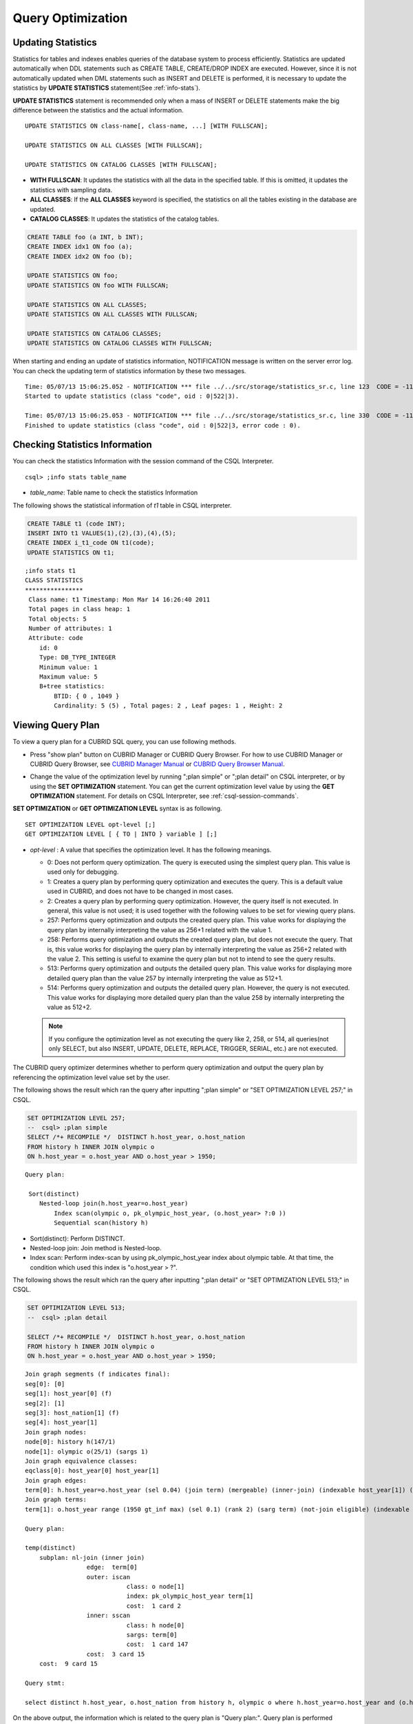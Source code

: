 ******************
Query Optimization
******************

Updating Statistics
===================

Statistics for tables and indexes enables queries of the database system to process efficiently. Statistics are updated automatically when DDL statements such as CREATE TABLE, CREATE/DROP INDEX are executed. However, since it is not automatically updated when DML statements such as INSERT and DELETE is performed, it is necessary to update the statistics by **UPDATE STATISTICS** statement(See :ref:`info-stats`).

**UPDATE STATISTICS** statement is recommended only when a mass of INSERT or DELETE statements make the big difference between the statistics and the actual information.

::

    UPDATE STATISTICS ON class-name[, class-name, ...] [WITH FULLSCAN]; 
     
    UPDATE STATISTICS ON ALL CLASSES [WITH FULLSCAN]; 
  
    UPDATE STATISTICS ON CATALOG CLASSES [WITH FULLSCAN]; 

*   **WITH FULLSCAN**: It updates the statistics with all the data in the specified table. If this is omitted, it updates the statistics with sampling data.
*   **ALL CLASSES**: If the **ALL CLASSES** keyword is specified, the statistics on all the tables existing in the database are updated.
*   **CATALOG CLASSES**: It updates the statistics of the catalog tables.

.. code-block:: sql 
  
    CREATE TABLE foo (a INT, b INT); 
    CREATE INDEX idx1 ON foo (a); 
    CREATE INDEX idx2 ON foo (b); 
  
    UPDATE STATISTICS ON foo; 
    UPDATE STATISTICS ON foo WITH FULLSCAN; 
  
    UPDATE STATISTICS ON ALL CLASSES; 
    UPDATE STATISTICS ON ALL CLASSES WITH FULLSCAN; 
  
    UPDATE STATISTICS ON CATALOG CLASSES; 
    UPDATE STATISTICS ON CATALOG CLASSES WITH FULLSCAN; 

When starting and ending an update of statistics information, NOTIFICATION message is written on the server error log. You can check the updating term of statistics information by these two messages.

::
    
    Time: 05/07/13 15:06:25.052 - NOTIFICATION *** file ../../src/storage/statistics_sr.c, line 123  CODE = -1114 Tran = 1, CLIENT = testhost:csql(21060), EID = 4
    Started to update statistics (class "code", oid : 0|522|3).

    Time: 05/07/13 15:06:25.053 - NOTIFICATION *** file ../../src/storage/statistics_sr.c, line 330  CODE = -1115 Tran = 1, CLIENT = testhost:csql(21060), EID = 5
    Finished to update statistics (class "code", oid : 0|522|3, error code : 0).

.. _info-stats:

Checking Statistics Information
===============================

You can check the statistics Information with the session command of the CSQL Interpreter.

::

    csql> ;info stats table_name

*   *table_name*: Table name to check the statistics Information

The following shows the statistical information of *t1* table in CSQL interpreter.

.. code-block:: sql

    CREATE TABLE t1 (code INT);
    INSERT INTO t1 VALUES(1),(2),(3),(4),(5);
    CREATE INDEX i_t1_code ON t1(code);
    UPDATE STATISTICS ON t1;

::

    ;info stats t1
    CLASS STATISTICS
    ****************
     Class name: t1 Timestamp: Mon Mar 14 16:26:40 2011
     Total pages in class heap: 1
     Total objects: 5
     Number of attributes: 1
     Attribute: code
        id: 0
        Type: DB_TYPE_INTEGER
        Minimum value: 1
        Maximum value: 5
        B+tree statistics:
            BTID: { 0 , 1049 }
            Cardinality: 5 (5) , Total pages: 2 , Leaf pages: 1 , Height: 2

Viewing Query Plan
==================

To view a query plan for a CUBRID SQL query, you can use following methods.

*   Press "show plan" button on CUBRID Manager or CUBRID Query Browser. For how to use CUBRID Manager or CUBRID Query Browser, see `CUBRID Manager Manual <http://www.cubrid.org/wiki_tools/entry/cubrid-manager-manual>`_ or `CUBRID Query Browser Manual <http://www.cubrid.org/wiki_tools/entry/cubrid-query-browser-manual>`_.

    .. image:: /images/query_plan_on_CM.png

*   Change the value of the optimization level by running ";plan simple" or ";plan detail" on CSQL interpreter, or by using the **SET OPTIMIZATION** statement. You can get the current optimization level value by using the **GET OPTIMIZATION** statement. For details on CSQL Interpreter, see :ref:`csql-session-commands`.

**SET OPTIMIZATION** or **GET OPTIMIZATION LEVEL** syntax is as following.

::

    SET OPTIMIZATION LEVEL opt-level [;]
    GET OPTIMIZATION LEVEL [ { TO | INTO } variable ] [;]

*   *opt-level* : A value that specifies the optimization level. It has the following meanings.

    *   0: Does not perform query optimization. The query is executed using the simplest query plan. This value is used only for debugging.
    
    *   1: Creates a query plan by performing query optimization and executes the query. This is a default value used in CUBRID, and does not have to be changed in most cases.
    
    *   2: Creates a query plan by performing query optimization. However, the query itself is not executed. In general, this value is not used; it is used together with the following values to be set for viewing query plans.
    
    *   257: Performs query optimization and outputs the created query plan. This value works for displaying the query plan by internally interpreting the value as 256+1 related with the value 1.
    
    *   258: Performs query optimization and outputs the created query plan, but does not execute the query.  That is, this value works for displaying the query plan by internally interpreting the value as 256+2 related with the value 2. This setting is useful to examine the query plan but not to intend to see the query results.
    
    *   513: Performs query optimization and outputs the detailed query plan. This value works for displaying more detailed query plan than the value 257 by internally interpreting the value as 512+1.
    
    *   514: Performs query optimization and outputs the detailed query plan. However, the query is not executed. This value works for displaying more detailed query plan than the value 258 by internally interpreting the value as 512+2.

    .. note:: If you configure the optimization level as not executing the query like 2, 258, or 514, all queries(not only SELECT, but also INSERT, UPDATE, DELETE, REPLACE, TRIGGER, SERIAL, etc.) are not executed.

The CUBRID query optimizer determines whether to perform query optimization and output the query plan by referencing the optimization level value set by the user. 

The following shows the result which ran the query after inputting ";plan simple" or "SET OPTIMIZATION LEVEL 257;" in CSQL.

.. code-block:: sql

    SET OPTIMIZATION LEVEL 257;
    --  csql> ;plan simple
    SELECT /*+ RECOMPILE */  DISTINCT h.host_year, o.host_nation
    FROM history h INNER JOIN olympic o 
    ON h.host_year = o.host_year AND o.host_year > 1950;

::    
     
    Query plan:

     Sort(distinct)
        Nested-loop join(h.host_year=o.host_year)
            Index scan(olympic o, pk_olympic_host_year, (o.host_year> ?:0 ))
            Sequential scan(history h)

*   Sort(distinct): Perform DISTINCT.
*   Nested-loop join: Join method is Nested-loop.
*   Index scan: Perform index-scan by using pk_olympic_host_year index about olympic table. At that time, the condition which used this index is "o.host_year > ?".

The following shows the result which ran the query after inputting ";plan detail" or "SET OPTIMIZATION LEVEL 513;" in CSQL.

.. code-block:: sql

    SET OPTIMIZATION LEVEL 513;
    --  csql> ;plan detail
    
    SELECT /*+ RECOMPILE */  DISTINCT h.host_year, o.host_nation
    FROM history h INNER JOIN olympic o 
    ON h.host_year = o.host_year AND o.host_year > 1950;

::

    Join graph segments (f indicates final):
    seg[0]: [0]
    seg[1]: host_year[0] (f)
    seg[2]: [1]
    seg[3]: host_nation[1] (f)
    seg[4]: host_year[1]
    Join graph nodes:
    node[0]: history h(147/1)
    node[1]: olympic o(25/1) (sargs 1)
    Join graph equivalence classes:
    eqclass[0]: host_year[0] host_year[1]
    Join graph edges:
    term[0]: h.host_year=o.host_year (sel 0.04) (join term) (mergeable) (inner-join) (indexable host_year[1]) (loc 0)
    Join graph terms:
    term[1]: o.host_year range (1950 gt_inf max) (sel 0.1) (rank 2) (sarg term) (not-join eligible) (indexable host_year[1]) (loc 0)

    Query plan:

    temp(distinct)
        subplan: nl-join (inner join)
                     edge:  term[0]
                     outer: iscan
                                class: o node[1]
                                index: pk_olympic_host_year term[1]
                                cost:  1 card 2
                     inner: sscan
                                class: h node[0]
                                sargs: term[0]
                                cost:  1 card 147
                     cost:  3 card 15
        cost:  9 card 15

    Query stmt:

    select distinct h.host_year, o.host_nation from history h, olympic o where h.host_year=o.host_year and (o.host_year> ?:0 )

On the above output, the information which is related to the query plan is "Query plan:". Query plan is performed sequentially from the inside above line. In other words, "outer: iscan -> inner:scan" is repeatedly performed and at last, "temp(distinct)" is performed. "Join graph segments" is used for checking more information on "Query plan:". For example, "term[0]" in "Query plan:" is represented as "term[0]: h.host_year=o.host_year (sel 0.04) (join term) (mergeable) (inner-join) (indexable host_year[1]) (loc 0)" in "Join graph segments".

The following shows the explanation of the above items of "Query plan:".

    *   temp(distinct): (distinct) means that CUBRID performs DISTINCT query. temp means that it saves the result to the temporary space.
    
        *   nl-join: "nl-join" means nested loop join.
        *   (inner join): join type is "inner join".
        
            *   outer: iscan: performs iscan(index scan) in the outer table.
            
                *   class: o node[1]: It uses o table. For details, see node[1] of "Join graph segments".
                *   index: pk_olympic_host_year term[1]: use pk_olympic_host_year index and for details, see term[1] of "Join graph segments".
                *   cost: a cost to perform this syntax.
                
                    *   card: It means cardinality. Note that this is an approximate value.
                    
            *   inner: sscan: It performs sscan(sequential scan) in the inner table.
            
                *   class: h node[0]: It uses h table. For details, see node[0] of "Join graph segments".
                *   sargs: term[0]: sargs represent data filter(WHERE condition which does not use an index); it means that term[0] is the condition used as data filter.
                *   cost: A cost to perform this syntax.
                
                    *   card: It means cardinality. Note that this is an approximate value.
                    
        *   cost: A cost to perform all syntaxes. It includes the previously performed cost.
        
            *   card: It means cardinality. Note that this is an approximate value.

**Query Plan Related Terms**

The following show the meaning for each term which is printed as a query plan.

*   Join method: It is printed as "nl-join" on the above. The following are the join methods which are printed on the query plan. 

    *   nl-join: Nested loop join
    *   m-join: Sort merge join
    *   idx_join: Nested loop join, and it is a join which uses an index in the inner table as reading rows of the outer table.
    
*   Join type: It is printed as "(inner join)" on the above. The following are the join types which are printed on the query plan.
    
    *   inner join
    *   left outer join
    *   right outer join: On the query plan, the different "outer" direction with the query's direction can be printed. For example, even if you specified "right outer" on the query, but "left outer" can be printed on the query plan.
    *   cross join

*   Types of join tables: It is printed as outer or inner on the above. They are separated as outer table and inner table which are based on the position on either side of the loop, on the nested loop join.

    *   outer table: The first base table to read when joining.
    *   inner table: The target table to read later when joining.

*   Scan method: It is printed as iscan or sscan. You can judge that if the query uses index or not.
    
    *   sscan: sequential scan. Also it can be called as full table scan; it scans all of the table without using an index.
    *   iscan: index scan. It limits the range to scan by using an index.
    
*   cost: It internally calculate the cost related to CPU, IO etc., mainly the use of resources.

*   card: It means cardinality. It is a number of rows which are predicted as selected.
    
The following is an example of performing m-join(sort merge join) as specifying USE_MERGE hint. In general, sort merge join is used when sorting and merging an outer table and an inner table is judged as having an advantage than performing nested loop join. In most cases, it is desired that you do not perform sort merge join.

.. CUBRIDSUS-13186: merge join will be deprecated

.. code-block:: sql

    SET OPTIMIZATION LEVEL 513;
    -- csql> ;plan detail

    SELECT /*+ RECOMPILE USE_MERGE*/  DISTINCT h.host_year, o.host_nation
    FROM history h LEFT OUTER JOIN olympic o ON h.host_year = o.host_year AND o.host_year > 1950;
    
:: 

    Query plan:
    
    temp(distinct)
        subplan: temp
                     order: host_year[0]
                     subplan: m-join (left outer join)
                                  edge:  term[0]
                                  outer: temp
                                             order: host_year[0]
                                             subplan: sscan
                                                          class: h node[0]
                                                          cost:  1 card 147
                                             cost:  10 card 147
                                  inner: temp
                                             order: host_year[1]
                                             subplan: iscan
                                                          class: o node[1]
                                                          index: pk_olympic_host_year term[1]
                                                          cost:  1 card 2
                                             cost:  7 card 2
                                  cost:  18 card 147
                     cost:  24 card 147
        cost:  30 card 147

The following performs the idx-join(index join). If performing join by using an index of inner table is judged as having an advantage, you can ensure performing idx-join by specifying **USE_IDX** hint.

.. code-block:: sql

    SET OPTIMIZATION LEVEL 513;
    -- csql> ;plan detail

    CREATE INDEX i_history_host_year ON history(host_year);
    
    SELECT /*+ RECOMPILE */  DISTINCT h.host_year, o.host_nation
    FROM history h INNER JOIN olympic o ON h.host_year = o.host_year;

::

    Query plan:

    temp(distinct)
        subplan: idx-join (inner join)
                     outer: sscan
                                class: o node[1]
                                cost:  1 card 25
                     inner: iscan
                                class: h node[0]
                                index: i_history_host_year term[0] (covers)
                                cost:  1 card 147
                     cost:  2 card 147
        cost:  9 card 147

On the above query plan, "(covers)" is printed on the "index: i_history_host_year term[0]" of "inner: iscan", it means that :ref:`covering-index` functionality is applied. In other words, it does not retrieve data storage additionally because there are required data inside the index in inner table.

If you ensure that left table's row number is a lot smaller than the right table's row number on the join tables, you can specify **ORDERED** hint. Then always the left table will be outer table, and the right table will be inner table.

.. code-block:: sql

    SELECT /*+ RECOMPILE ORDERED */  DISTINCT h.host_year, o.host_nation
    FROM history h INNER JOIN olympic o ON h.host_year = o.host_year;

.. _query-profiling:
 
Query Profiling
===============
 
If the performance analysis of SQL is required, you can use query profiling feature.
To use query profiling, specify SQL trace with **SET TRACE ON** syntax; to print out the profiling result, run **SHOW TRACE** syntax.
 
And if you want to always include the query plan when you run **SHOW TRACE**, you need to add /\*+ RECOMPLIE \*/ hint on the query.

The format of **SET TRACE ON** syntax is as follows.
 
::
 
    SET TRACE {ON | OFF} [OUTPUT {TEXT | JSON}]
 
*   ON: set on SQL trace.
*   OFF: set off SQL trace.
*   OUTPUT TEXT: print out as a general TEXT format. If you omit OUTPUT clause, TEXT format is specified.
*   OUTPUT JSON: print out as a JSON format.
    
As below, if you run **SHOW TRACE** syntax, the trace result is shown.
 
::

    SHOW TRACE;
    
Below is an example that prints out the query tracing result after setting SQL trace ON.

::

    csql> SET TRACE ON;
    csql> SELECT /*+ RECOMPILE */ o.host_year, o.host_nation, o.host_city, SUM(p.gold) 
            FROM OLYMPIC o, PARTICIPANT p  
            WHERE o.host_year = p.host_year AND p.gold > 20
            GROUP BY o.host_nation;
    csql> SHOW TRACE;

::

    === <Result of SELECT Command in Line 2> ===

      trace
    ======================
      '
    Query Plan:
      SORT (group by)
        NESTED LOOPS (inner join)
          TABLE SCAN (o)
          INDEX SCAN (p.fk_participant_host_year) (key range: o.host_year=p.host_year)

      rewritten query: select o.host_year, o.host_nation, o.host_city, sum(p.gold) from OLYMPIC o, PARTICIPANT p where o.host_year=p.host_year and (p.gold> ?:0 ) group by o.host_nation

    Trace Statistics:
      SELECT (time: 1, fetch: 975, ioread: 2)
        SCAN (table: olympic), (heap time: 0, fetch: 26, ioread: 0, readrows: 25, rows: 25)
          SCAN (index: participant.fk_participant_host_year), (btree time: 1, fetch: 941, ioread: 2, readkeys: 5, filteredkeys: 5, rows: 916) (lookup time: 0, rows: 14)
        GROUPBY (time: 0, sort: true, page: 0, ioread: 0, rows: 5)
    ' 

In the above example, under lines of "Trace Statistics:" are the result of tracing. Each items of tracing result are as below.

*   **SELECT** (time: 1, fetch: 975, ioread: 2): Total statistics regarding SELECT query.
    
    time: 4 => Total query time took 4ms. 
    
    fetch: 975 => 975 times were fetched regarding pages. (not the number of pages, but the count of accessing pages. even if the same pages are fetched, the count is increased.).
    
    ioread: disk accessed 2 times.

    If the query is rerun, fetching count and ioread count can be shrinken because some of query result are read from buffer.
       
    *   **SCAN** (table: olympic), (heap time: 0, fetch: 26, ioread: 0, readrows: 25, rows: 25): heap scan statistics for the olympic table.
        
        heap time: 0 => It took less than 1ms. CUBRID rounds off a value less than millisecond, so a time value less than 1ms is displayed as 0.
        
        fetch: 26 => page fetching count is 26.
        
        ioread: 0 => disk accessing count is 0.
        
        readrows: 25 => the number of rows read when scanning is 25.
        
        rows: 25 => the number of rows in result is 25.
    
        *   **SCAN** (index: participant.fk_participant_host_year), (btree time: 1, fetch: 941, ioread: 2, readkeys: 5, filteredkeys: 5, rows: 916) (lookup time: 0, rows: 14): index scanning statistics regarding participant.fk_participant_host_year index
            
            btree time: 1 => It took 1ms.
            
            fetch: 941 => page fetching count is 941. 
            
            ioread: 2 => disk accessing count is 2.
            
            readkeys: 5 => the number of keys read is 5.
            
            filteredkeys: 5 => the number of keys which the key filter is applied is 5.
            
            rows: 916 => the number of rows scanning is 916.
          
            lookup time: 0 => It took less than 1ms when accessing data after index scan.
            
            rows: 14 => the number of rows after applying data filter; in the query, the number of rows is 14 when data filter "p.gold > 20" is applied.

    *   **GROUPBY** (time: 0, sort: true, page: 0, ioread: 0, rows: 5): group by statistics.
        
            time: 0 => It took less than 1ms when "group by" is applied.
            
            sort: true => It's true because sorting is applied.
            
            page: 0 => the number or temporary pages used in sorting is 0.
            
            ioread: 0 => It took less than 1ms to access disk.
            
            rows: 5 => the number of result rows regarding "group by" is 5.

The following is an example to join 3 tables.

::
 
    csql> SET TRACE ON;
    csql> SELECT /*+ RECOMPILE */ o.host_year, o.host_nation, o.host_city, n.name, SUM(p.gold), SUM(p.silver), SUM(p.bronze)  
            FROM OLYMPIC o, PARTICIPANT p, NATION n
            WHERE o.host_year = p.host_year AND p.nation_code = n.code AND p.gold > 10 
            GROUP BY o.host_nation;
    csql> SHOW TRACE;
 
      trace
    ======================
      '
    Query Plan:
      SORT (group by)
        NESTED LOOPS (inner join)
          NESTED LOOPS (inner join)
            TABLE SCAN (o)
            INDEX SCAN (p.fk_participant_host_year) (key range: (o.host_year=p.host_year))
          INDEX SCAN (n.pk_nation_code) (key range: p.nation_code=n.code)

      rewritten query: select o.host_year, o.host_nation, o.host_city, n.[name], sum(p.gold), sum(p.silver), sum(p.bronze) from OLYMPIC o, PARTICIPANT p, NATION n where (o.host_year=p.host_year and p.nation_code=n.code and (p.gold> ?:0 )) group by o.host_nation

    Trace Statistics:
      SELECT (time: 1, fetch: 1059, ioread: 2)
        SCAN (table: olympic), (heap time: 0, fetch: 26, ioread: 0, readrows: 25, rows: 25)
          SCAN (index: participant.fk_participant_host_year), (btree time: 1, fetch: 945, ioread: 2, readkeys: 5, filteredkeys: 5, rows: 916) (lookup time: 0, rows: 38)
            SCAN (index: nation.pk_nation_code), (btree time: 0, fetch: 76, ioread: 0, readkeys: 38, filteredkeys: 38, rows: 38) (lookup time: 0, rows: 38)
        GROUPBY (time: 0, sort: true, page: 0, ioread: 0, rows: 5)
    '

The following are the explanation regarding items of trace statistics.

**SELECT**
 
*   time: total estimated time when this query is performed(ms)
*   fetch: total page fetching count about this query
*   ioread: total I/O read count about this query. disk access count when the data is read

**SCAN**

*   heap: data scanning job without index

    *   time, fetch, ioread: the estimated time(ms), page fetching count and I/O read count in the heap of this operation 
    *   readrows: the number of read rows when this operation is performed
    *   rows: the number of result rows when this operation is performed
    
*   btree: index scanning job

    *   time, fetch, ioread: the estimated time(ms), page fetching count and I/O read count in the btree of this operation
    *   readkeys: the number of the keys which are read in btree when this operation is performed
    *   filteredkeys: the number of the keys to which the key filter is applied from the read keys
    *   rows: the number of result rows when this operation is performed; the number of result rows to which key filter is applied
    
*   lookup: data accessing job after index scanning

    *   time: the estimated time(ms) in this operation
    *   rows: the number of the result rows in this operation; the number of result rows to which the data filter is applied

**GROUPBY**    

*   time: the estimated time(ms) in this operation
*   sort: sorting or not
*   page: the number of pages which is read in this operation; the number of used pages except the internal sorting buffer
*   rows: the number of the result rows in this operation

**INDEX SCAN**

*   key range: the range of a key
*   covered: covered index or not(true/false)
*   loose: loose index scan or not(true/false)
*   hash: hash aggregate evaluation or not, when sorting tuples in the aggregate function(true/false). See :ref:`NO_HASH_AGGREGATE <no-hash-aggregate>` hint.

The above example can be output as JSON format.
 
::
 
    csql> SET TRACE ON OUTPUT JSON;
    csql> SELECT n.name, a.name FROM athlete a, nation n WHERE n.code=a.nation_code;
    csql> SHOW TRACE;
    
      trace
    ======================
      '{
      "Trace Statistics": {
        "SELECT": {
          "time": 29,
          "fetch": 5836,
          "ioread": 3,
          "SCAN": {
            "access": "temp",
            "temp": {
              "time": 5,
              "fetch": 34,
              "ioread": 0,
              "readrows": 6677,
              "rows": 6677
            }
          },
          "MERGELIST": {
            "outer": {
              "SELECT": {
                "time": 0,
                "fetch": 2,
                "ioread": 0,
                "SCAN": {
                  "access": "table (nation)",
                  "heap": {
                    "time": 0,
                    "fetch": 1,
                    "ioread": 0,
                    "readrows": 215,
                    "rows": 215
                  }
                },
                "ORDERBY": {
                  "time": 0,
                  "sort": true,
                  "page": 21,
                  "ioread": 3
                }
              }
            }
          }
        }
      }
    }'

On CSQL interpreter, if you use the command to set the SQL trace on automatically, the trace result is printed out automatically after printing the query result even if you do not run **SHOW TRACE;** syntax.

For how to set the trace on automatically, see :ref:`Set SQL trace <set-autotrace>`.

.. note::

    *   CSQL interpreter which is run in the standalone mode(use -S option) does not support SQL trace feature.

    *   When multiple queries are performed at once(batch query, array query), they are not profiled.

.. _sql-hint:

Using SQL Hint
==============

Using hints can affect the performance of query execution. You can allow the query optimizer to create more efficient execution plan by referring the SQL HINT. The SQL HINTs related tale join and index are provided by CUBRID. 

::

    { SELECT | UPDATE | DELETE } /*+ <hint> [ { <hint> } ... ] */ ...;

    MERGE /*+ <merge_statement_hint> [ { <merge_statement_hint> } ... ] */ INTO ...;
    
    <hint> ::=
    USE_NL [ (<spec_name_comma_list>) ] |
    USE_IDX [ (<spec_name_comma_list>) ] |
    USE_MERGE [ (<spec_name_comma_list>) ] |
    ORDERED |
    USE_DESC_IDX |
    INDEX_SS [ (<spec_name_comma_list>) ] |
    INDEX_LS |
    NO_DESC_IDX |
    NO_COVERING_IDX |
    NO_MULTI_RANGE_OPT |
    NO_SORT_LIMIT |
    NO_HASH_AGGREGATE |
    RECOMPILE

    <spec_name_comma_list> ::= <spec_name> [, <spec_name>, ... ]
        <spec_name> ::= table_name | view_name
    
    <merge_statement_hint> ::=
    USE_UPDATE_INDEX (<update_index_list>) |
    USE_DELETE_INDEX (<insert_index_list>) |
    RECOMPILE

SQL hints are specified by using a plus sign(+) to comments. To use a hint, there are three styles as being introduced on :doc:`comment`. Therefore, also SQL hint can be used as three styles.

*  /\*+ hint \*/
*   --+ hint
*   //+ hint

The hint comment must appear after the keyword such as **SELECT**, **UPDATE** or **DELETE**, and the comment must begin with a plus sign (+), following the comment delimiter.  When you specify several hints, they are  separated by blanks.

The following hints can be specified in UPDATE, DELETE and SELECT statements.

*   **USE_NL**: Related to a table join, the query optimizer creates a nested loop join execution plan with this hint.
*   **USE_MERGE**: Related to a table join, the query optimizer creates a sort merge join execution plan with this hint.
*   **ORDERED**: Related to a table join, the query optimizer create a join execution plan with this hint, based on the order of tables specified in the FROM clause. The left table in the FROM clause becomes the outer table; the right one becomes the inner table.
*   **USE_IDX**: Related to an index, the query optimizer creates an index join execution plan corresponding to a specified table with this hint.
*   **USE_DESC_IDX**: This is a hint for the scan in descending index. For more information, see :ref:`index-descending-scan`.
*   **INDEX_SS**: Consider the query plan of index skip scan. For more information, see :ref:`index-skip-scan`.
*   **INDEX_LS**: Consider the query plan of loose index scan. For more information, see :ref:`loose-index-scan`.
*   **NO_DESC_IDX**: This is a hint not to use the descending index.
*   **NO_COVERING_IDX**: This is a hint not to use the covering index. For details, see :ref:`covering-index`.
*   **NO_MULTI_RANGE_OPT**: This is a hint not to use the multi-key range optimization. For details, see :ref:`multi-key-range-opt`.
*   **NO_SORT_LIMIT**: This is a hint not to use the SORT-LIMIT optimization. For more details, see :ref:`sort-limit-optimization`.

.. _no-hash-aggregate:

*   **NO_HASH_AGGREGATE**: This is a hint not to use hashing for the sorting tuples in aggregate functions. Instead, external sorting is used in aggregate functions. By using an in-memory hash table, we can reduce or even eliminate the amount of data that needs to be sorted. However, in some scenarios the user may know beforehand that hash aggregation will fail and can use the hint to skip hash aggregation entirely. For setting the memory size of hashing aggregate, see :ref:`max_agg_hash_size <max_agg_hash_size>`.

    .. note::
    
        Hash aggregate evaluation will not work for functions evaluated on distinct values (e.g. AVG(DISTINCT x)) and for the GROUP_CONCAT and MEDIAN functions, since they require an extra sorting step for the tuples of each group.

.. _recompile:

*   **RECOMPILE** : Recompiles the query execution plan. This hint is used to delete the query execution plan stored in the cache and establish a new query execution plan.

.. note::

    If <*spec_name*> is specified together with **USE_NL**, **USE_IDX** or **USE_MERGE**, the specified join method applies only to the <*spec_name*>. 

    .. code-block:: sql
    
        SELECT /*+ ORDERED USE_NL(B) USE_NL(C) USE_MERGE(D) */ * 
        FROM A INNER JOIN B ON A.col=B.col 
        INNER JOIN C ON B.col=C.col INNER JOIN D  ON C.col=D.col;
        
    If you run the above query, **USE_NL** is applied when A and B are joined; **USE_NL** is applied when C is joined, too; **USE_MERGE** is applied when D is joined.

    If **USE_NL** and **USE_MERGE** are specified together without <*spec_name*>, the given hint is ignored. In some cases, the query optimizer cannot create a query execution plan based on the given hint. For example, if **USE_NL** is specified for a right outer join, the query is converted to a left outer join internally, and the join order may not be guaranteed.

MERGE statement can have below hints.

*   **USE_INSERT_INDEX** (<*insert_index_list*>): An index hint which is used in INSERT clause of MERGE statement. Lists index names to *insert_index_list* to use when executing INSERT clause. This hint is applied to  <*join_condition*> of MERGE statement.
*   **USE_UPDATE_INDEX** (<*update_index_list*>): An index hint which is used in UPDATE clause of MERGE statement. Lists index names to *update_index_list* to use when executing UPDATE clause. This hint is applied to <*join_condition*> and <*update_condition*> of MERGE statement.
*   **RECOMPILE**: See the above :ref:`RECOMPILE <recompile>`.

The following example shows how to retrieve the years when Sim Kwon Ho won medals and the types of medals. Here, a nested loop join execution plan needs to be created which has the *athlete* table as an outer table and the *game* table as an inner table. It can be expressed by the following query. The query optimizer creates a nested loop join execution plan that has the *game* table as an outer table and the *athlete* table as an inner table.

.. code-block:: sql

    SELECT /*+ USE_NL ORDERED  */ a.name, b.host_year, b.medal
    FROM athlete a, game b 
    WHERE a.name = 'Sim Kwon Ho' AND a.code = b.athlete_code;

::

      name                    host_year  medal
    =========================================================
      'Sim Kwon Ho'                2000  'G'
      'Sim Kwon Ho'                1996  'G'
      
    2 rows selected.

.. _index-hint-syntax:

Index Hint
==========

The index hint syntax allows the query processor to select a proper index by specifying the index in the query. You can specify the index hint by USING INDEX clause or by {USE|FORCE|IGNORE} INDEX syntax after "FROM table" clause.

USING INDEX
-----------

**USING INDEX** clause should be specified after **WHERE** clause of **SELECT**, **DELETE** or **UPDATE** statement. **USING INDEX** clause forces a sequential/index scan to be used or an index that can improve the performance to be included.

If **USING INDEX** clause is specified with the list of index names, query optimizer creates optimized execution plan by calculating the query execution cost based on the specified indexes only and comparing the index scan cost and the sequential scan cost of the specified indexes(CUBRID performs cost-based query optimization to select an execution plan).

The **USING INDEX**  clause is useful to get the results in the desired order without **ORDER BY**. When index scan is performed by CUBRID, the results are created in the order they were saved in the index. When there are more than one indexes in one table, you can use **USING INDEX** to get the query results in a given order of indexes.

::

    SELECT ... WHERE ...
    [USING INDEX { NONE | [ ALL EXCEPT ] <index_spec> [ {, <index_spec> } ...] } ] [ ; ]
    
    DELETE ... WHERE ...
    [USING INDEX { NONE | [ ALL EXCEPT ] <index_spec> [ {, <index_spec> } ...] } ] [ ; ]
    
    UPDATE ... WHERE ...
    [USING INDEX { NONE | [ ALL EXCEPT ] <index_spec> [ {, <index_spec> } ...] } ] [ ; ] 
    
    <index_spec> ::=
      [table_spec.]index_name [(+) | (-)] |
      table_spec.NONE

*   **NONE**: If **NONE** is specified,  a sequential scan is used on all tables.
*   **ALL EXCEPT**: All indexes except the specified indexes can be used when the query is executed.
*   *index_name*\ (+): If (+) is specified after the index_name, it is the first priority in index selection. IF this index is not proper to run the query, it is not selected.
*   *index_name*\ (-): If (-) is specified after the index_name, it is excluded from index selection. 
*   *table_spec*.\ **NONE**: All indexes are excluded from the selection, so sequential scan is used.

USE, FORCE, IGNORE INDEX
------------------------

Index hints can be specified through **USE**, **FORCE**, **IGNORE INDEX** syntax after table specification of **FROM** clause.

::

    FROM table_spec [ <index_hint_clause> ] ...
    
    <index_hint_clause> ::=
      { USE | FORCE | IGNORE } INDEX  ( <index_spec> [, <index_spec>  ...] )
    
    <index_spec> ::=
      [table_spec.]index_name

*    **USE INDEX** ( <*index_spec*> ): Only specified indexes are considered when choose them.
*    **FORCE INDEX** ( <*index_spec*> ): Specified indexes are chosen as the first priority.
*    **IGNORE INDEX** ( <*index_spec*> ): Specified indexes are excluded from the choice.

USE, FORCE, IGNORE INDEX syntax is automatically rewritten as the proper USING INDEX syntax by the system.

Examples of index hint
----------------------

.. code-block:: sql

    CREATE TABLE athlete2 (
       code             SMALLINT PRIMARY KEY,
       name             VARCHAR(40) NOT NULL,
       gender           CHAR(1),
       nation_code      CHAR(3),
       event            VARCHAR(30)
    );
    CREATE UNIQUE INDEX athlete2_idx1 ON athlete2 (code, nation_code);
    CREATE INDEX athlete2_idx2 ON athlete2 (gender, nation_code);

Below two queries do the same behavior and they select index scan if the specified index, *athlete2_idx2*\'s scan cost is lower than sequential scan cost.

.. code-block:: sql

    SELECT /*+ RECOMPILE */ * 
    FROM athlete2 USE INDEX (athlete2_idx2) 
    WHERE gender='M' AND nation_code='USA';

    SELECT /*+ RECOMPILE */ * 
    FROM athlete2 
    WHERE gender='M' AND nation_code='USA'
    USING INDEX athlete2_idx2;

Below two queries do the same behavior and they always use *athlete2_idx2*

.. code-block:: sql
    
    SELECT /*+ RECOMPILE */ * 
    FROM athlete2 FORCE INDEX (athlete2_idx2) 
    WHERE gender='M' AND nation_code='USA';

    SELECT /*+ RECOMPILE */ * 
    FROM athlete2 
    WHERE gender='M' AND nation_code='USA'
    USING INDEX athlete2_idx2(+);

Below two queries do the same behavior and they always don't use *athlete2_idx2*

.. code-block:: sql
    
    SELECT /*+ RECOMPILE */ * 
    FROM athlete2 IGNORE INDEX (athlete2_idx2) 
    WHERE gender='M' AND nation_code='USA';

    SELECT /*+ RECOMPILE */ * 
    FROM athlete2 
    WHERE gender='M' AND nation_code='USA'
    USING INDEX athlete2_idx2(-);

Below query always do the sequential scan.

.. code-block:: sql

    SELECT * 
    FROM athlete2 
    WHERE gender='M' AND nation_code='USA'
    USING INDEX NONE;

    SELECT * 
    FROM athlete2
    WHERE gender='M' AND nation_code='USA'
    USING INDEX athlete2.NONE;

Below query forces to be possible to use all indexes except *athlete2_idx2* index.

.. code-block:: sql

    SELECT * 
    FROM athlete2 
    WHERE gender='M' AND nation_code='USA'
    USING INDEX ALL EXCEPT athlete2_idx2;

When two or more indexes have been specified in the **USING INDEX** clause, the query optimizer selects the proper one of the specified indexes.

.. code-block:: sql

    SELECT * 
    FROM athlete2 USE INDEX (athlete2_idx2, athlete2_idx1) 
    WHERE gender='M' AND nation_code='USA';

    SELECT * 
    FROM athlete2 
    WHERE gender='M' AND nation_code='USA'
    USING INDEX athlete2_idx2, athlete2_idx1;

When a query is run for several tables, you can specify a table to perform index scan by using a specific index and another table to perform sequential scan. The query has the following format.

.. code-block:: sql

    SELECT *
    FROM tab1, tab2 
    WHERE ... 
    USING INDEX tab1.idx1, tab2.NONE;

When executing a query with the index hint syntax, the query optimizer considers all available indexes on the table for which no index has been specified. For example, when the *tab1* table includes *idx1* and *idx2* and the *tab2* table includes *idx3*, *idx4*, and *idx5*, if indexes for only *tab1* are specified but no indexes are specified for *tab2*, the query optimizer considers the indexes of *tab2*.

.. code-block:: sql

    SELECT ... 
    FROM tab1, tab2 USE INDEX(tab1.idx1) 
    WHERE ... ;
    
    SELECT ... 
    FROM tab1, tab2 
    WHERE ... 
    USING INDEX tab1.idx1;

The above query select the scan method of table *tab1* after comparing the cost between the sequential scan of the table *tab1* and the index scan of the index *idx1*, and select the scan method of table *tab2* after comparing the cost between the sequential scan of the table *tab2* and the index scan of the indexes *idx3*, *idx4*, *idx5*.

Special Indexes
===============

.. _filtered-index:

Filtered Index
--------------

The filtered index is used to sort, search, or operate a well-defined partials set for one table. It is called the partial index since only some data that satisfy the condition are kept in that index. ::

    CREATE /*+ hints */ INDEX index_name
    ON table_name (col1, col2, ...) 
    WHERE <filter_predicate>;
     
    ALTER  /*+ hints */ INDEX index_name
    [ ON table_name (col1, col2, ...) 
    [ WHERE <filter_predicate> ] ]
    REBUILD;
     
    <filter_predicate> ::= <filter_predicate> AND <expression> | <expression>

*   <*filter_predicate*>: Condition to compare the column and the constant. When there are several conditions, filtering is available only when they are connected by using **AND**. The filter conditions can include most of the operators and functions supported by CUBRID. However, the date/time function that shows the current date/time (ex: :func:`SYS_DATETIME`) or random functions (ex: :func:`RAND`), which outputs different results for one input are not allowed.

If you want to apply the filtered index, that filtered index must be specified by **USE INDEX** syntax or **FORCE INDEX** syntax.

*   When a filtered index is specified by **USING INDEX** clause or **USE INDEX** syntax: 

    If columns of which the index consists are not included on the conditions of WHERE clause, the filtered index is not used.

    .. code-block:: sql

        CREATE TABLE blogtopic 
        (
            blogID BIGINT NOT NULL, 
            title VARCHAR(128),
            author VARCHAR(128),
            content VARCHAR(8096),
            postDate TIMESTAMP NOT NULL,
            deleted SMALLINT DEFAULT 0
        );
   
        CREATE INDEX my_filter_index ON blogtopic(postDate) WHERE deleted=0;

    On the below query, postDate, a column of which my_filter_index consists, is included on the conditions of WHERE condition. Therefore, this index can be used by "USE INDEX" syntax.
        
    .. code-block:: sql
        
        SELECT * 
        FROM blogtopic USE INDEX (my_filter_index)
        WHERE postDate>'2010-01-01' AND deleted=0;
    
*   When a filtered index is specified by **USING INDEX** <index_name>(+) clause or **FORCE INDEX** syntax:

    Even if a column of which the index consists is not included on the condition of WHERE clause, the filtered index is used.

    On the below query, my_filter_index cannot be used by "USE INDEX" syntax because a column of which my_filter_index consists is not included on the WHERE condition.

    .. code-block:: sql
        
        SELECT * 
        FROM blogtopic USE INDEX (my_filter_index)
        WHERE author = 'David' AND deleted=0;

    Therefore, to use my_filter_index, it should be forced by "FORCE INDEX".
    
    .. code-block:: sql
        
        SELECT * 
        FROM blogtopic FORCE INDEX (my_filter_index)
        WHERE author = 'David' AND deleted=0;
    
The following example shows a bug tracking system that maintains bugs/issues. After a specified period of development, the bugs table records bugs. Most of the bugs have already been closed. The bug tracking system makes queries on the table to find new open bugs. In this case, the indexes on the bug table do not need to know the records on closed bugs. Then the filtered indexes allow indexing of open bugs only.

.. code-block:: sql

    CREATE TABLE bugs
    (
        bugID BIGINT NOT NULL,
        CreationDate TIMESTAMP,
        Author VARCHAR(255),
        Subject VARCHAR(255),
        Description VARCHAR(255),
        CurrentStatus INTEGER,
        Closed SMALLINT
    );

Indexes for open bugs can be created by using the following sentence:

.. code-block:: sql

    CREATE INDEX idx_open_bugs ON bugs(bugID) WHERE Closed = 0;

To process queries that are interested in open bugs, specify the index as an index hint. It will allow creating query results by accessing less index pages through filtered indexes.

.. code-block:: sql

    SELECT * 
    FROM bugs
    WHERE Author = 'madden' AND Subject LIKE '%fopen%' AND Closed = 0
    USING INDEX idx_open_bugs(+);
     
    SELECT * 
    FROM bugs FORCE INDEX (idx_open_bugs)
    WHERE CreationDate > CURRENT_DATE - 10 AND Closed = 0;

On the above example, if you use "USING INDEX idx_open_bugs" clause or "USE INDEX (idx_open_bugs)" syntax, a query is processed without using the idx_open_bugs index.
    
.. warning::

    Even though the conditions of creating filtered indexes does not match the query conditions,  if you execute queries by specifying indexes with index hint syntax, CUBRID performs a query by choosing a specified index. Therefore, query results can be different with the given searching conditions.

**Constraints**

Only generic indexes are allowed as filtered indexes. For example, the filtered unique index is not allowed. Also, it is not allowed that columns which compose an index are all NULLable.
For example, below is not allowed because Author is NULLable.

.. code-block:: sql

    CREATE INDEX idx_open_bugs ON bugs (Author) WHERE Closed = 0;

::
    
    ERROR: before ' ; '
    Invalid filter expression (bugs.Closed=0) for index.
    
However, below is allowed because Author is NULLable, but CreationDate is not NULLable.

.. code-block:: sql
    
    CREATE INDEX idx_open_bugs ON bugs (Author, CreationDate) WHERE Closed = 0;

The following cases are not allowed as filtering conditions.

*   Functions, which output different results with the same input, such as date/time function or random function

    .. code-block:: sql

        CREATE INDEX idx ON bugs(creationdate) WHERE creationdate > SYS_DATETIME;

    ::

        ERROR: before ' ; '
        'sys_datetime ' is not allowed in a filter expression for index.

    .. code-block:: sql

        CREATE INDEX idx ON bugs(bugID) WHERE bugID > RAND();

    ::
    
        ERROR: before ' ; '
        'rand ' is not allowed in a filter expression for index.
    
*   In case of using the **OR** operator

    .. code-block:: sql

        CREATE INDEX IDX ON bugs (bugID) WHERE bugID > 10 OR bugID = 3;
    
    ::     
         
        ERROR: before ' ; '
        ' or ' is not allowed in a filter expression for index.

*   In case of including functions like :func:`INCR`, :func:`DECR` functions, which modify the data of a table.

*   In case of Serial-related functions and including pseudo columns.

*   In case of including aggregate functions such as :func:`MIN`, :func:`MAX`, :func:`STDDEV`

*   In case of using the types where indexes cannot be created

    -   The operators and functions where an argument is the **SET** type
    -   The functions to use LOB file(:func:`CHAR_TO_BLOB`, :func:`CHAR_TO_CLOB`, :func:`BIT_TO_BLOB`, :func:`BLOB_FROM_FILE`, :func:`CLOB_FROM_FILE`)

*   The **IS NULL** operator can be used only when at least one column of an index is not NULL.

    .. code-block:: sql
    
        CREATE TABLE t (a INT, b INT);
        
        -- IS NULL cannot be used with expressions
        CREATE INDEX idx ON t (a) WHERE (not a) IS NULL;

    ::
    
        ERROR: before ' ; '
        Invalid filter expression (( not t.a<>0) is null ) for index.
         
    .. code-block:: sql

        CREATE INDEX idx ON t (a) WHERE (a+1) IS NULL;
        
    ::
    
        ERROR: before ' ; '
        Invalid filter expression ((t.a+1) is null ) for index.

    .. code-block:: sql
         
        -- At least one attribute must not be used with IS NULL
        CREATE INDEX idx ON t(a,b) WHERE a IS NULL ;
        
    ::
    
        ERROR: before '  ; '
        Invalid filter expression (t.a is null ) for index.

    .. code-block:: sql
        
        CREATE INDEX idx ON t(a,b) WHERE a IS NULL and b IS NULL;
        
    ::
    
        ERROR: before ' ; '
        Invalid filter expression (t.a is null  and t.b is null ) for index.

    .. code-block:: sql
        
        CREATE INDEX idx ON t(a,b) WHERE a IS NULL and b IS NOT NULL;

*   Index Skip Scan (ISS) is not allowed for the filtered indexes.
*   The length of condition string used for the filtered index is limited to 128 characters.

    .. code-block:: sql

        CREATE TABLE t(VeryLongColumnNameOfTypeInteger INT);
            
        CREATE INDEX idx ON t(VeryLongColumnNameOfTypeInteger) 
        WHERE VeryLongColumnNameOfTypeInteger > 3 AND VeryLongColumnNameOfTypeInteger < 10 AND 
        SQRT(VeryLongColumnNameOfTypeInteger) < 3 AND SQRT(VeryLongColumnNameOfTypeInteger) < 10;
        
    ::
    
        ERROR: before ' ; '
        The maximum length of filter predicate string must be 128.

.. _function-index:

Function-based Index
--------------------

Function-based index is used to sort or find the data based on the combination of values of table rows by using a specific function. For example, to find the space-ignored string, it can be used to optimize the query by using the function that provides the feature. In addition, it is useful to search the non-case-sensitive names. ::

    CREATE /*+ hints */ INDEX index_name
    ON table_name (function_name (argument_list));
    
    ALTER /*+ hints */ INDEX index_name
    [ ON table_name (function_name (argument_list)) ]
    REBUILD;

After the following indexes have been created, the **SELECT** query automatically uses the function-based index.

.. code-block:: sql

    CREATE INDEX idx_trim_post ON posts_table(TRIM(keyword));
    
    SELECT * 
    FROM posts_table 
    WHERE TRIM(keyword) = 'SQL';

If a function-based index is created by using the **LOWER** function, it can be used to search the non-case-sensitive names.

.. code-block:: sql

    CREATE INDEX idx_last_name_lower ON clients_table(LOWER(LastName));
    
    SELECT * 
    FROM clients_table 
    WHERE LOWER(LastName) = LOWER('Timothy');

To make an index selected while creating a query plan, the function used for the index should be used for the query condition in the same way. The **SELECT** query above uses the last_name_lower index created above. However, this index is not used for the following condition:

.. code-block:: sql

    SELECT * 
    FROM clients_table
    WHERE LOWER(CONCAT('Mr. ', LastName)) = LOWER('Mr. Timothy');

In addition, to make the function-based index used by force, use the **USING INDEX** syntax.

.. code-block:: sql

    CREATE INDEX i_tbl_first_four ON tbl(LEFT(col, 4));
    SELECT *
    FROM clients_table 
    WHERE LEFT(col, 4) = 'CAT5' 
    USING INDEX i_tbl_first_four;

.. _allowed-function-in-function-index:

Functions with the function-based indexes are as follows:

    +-------------------+-------------------+-------------------+-------------------+-------------------+
    | ABS               | ACOS              | ADD_MONTHS        | ADDDATE           | ASIN              |
    +-------------------+-------------------+-------------------+-------------------+-------------------+
    | ATAN              | ATAN2             | BIT_COUNT         | BIT_LENGTH        | CEIL              |
    +-------------------+-------------------+-------------------+-------------------+-------------------+
    | CHAR_LENGTH       | CHR               | COS               | COT               | DATE              |
    +-------------------+-------------------+-------------------+-------------------+-------------------+
    | DATE_ADD          | DATE_FORMAT       | DATE_SUB          | DATEDIFF          | DAY               |
    +-------------------+-------------------+-------------------+-------------------+-------------------+
    | DAYOFMONTH        | DAYOFWEEK         | DAYOFYEAR         | DEGREES           | EXP               |
    +-------------------+-------------------+-------------------+-------------------+-------------------+
    | FLOOR             | FORMAT            | FROM_DAYS         | FROM_UNIXTIME     | GREATEST          |
    +-------------------+-------------------+-------------------+-------------------+-------------------+
    | HOUR              | IFNULL            | INET_ATON         | INET_NTOA         | INSTR             |
    +-------------------+-------------------+-------------------+-------------------+-------------------+
    | LAST_DAY          | LEAST             | LEFT              | LN                | LOCATE            |
    +-------------------+-------------------+-------------------+-------------------+-------------------+
    | LOG               | LOG10             | LOG2              | LOWER             | LPAD              |
    +-------------------+-------------------+-------------------+-------------------+-------------------+
    | LTRIM             | MAKEDATE          | MAKETIME          | MD5               | MID               |
    +-------------------+-------------------+-------------------+-------------------+-------------------+
    | MINUTE            | MOD               | MONTH             | MONTHS_BETWEEN    | NULLIF            |
    +-------------------+-------------------+-------------------+-------------------+-------------------+
    | NVL               | NVL2              | OCTET_LENGTH      | POSITION          | POWER             |
    +-------------------+-------------------+-------------------+-------------------+-------------------+
    | QUARTER           | RADIANS           | REPEAT            | REPLACE           | REVERSE           |
    +-------------------+-------------------+-------------------+-------------------+-------------------+
    | RIGHT             | ROUND             | RPAD              | RTRIM             | SECOND            |
    +-------------------+-------------------+-------------------+-------------------+-------------------+
    | SECTOTIME         | SIN               | SQRT              | STR_TO_DATE       | STRCMP            |
    +-------------------+-------------------+-------------------+-------------------+-------------------+
    | SUBDATE           | SUBSTR            | SUBSTRING         | SUBSTRING_INDEX   | TAN               |
    +-------------------+-------------------+-------------------+-------------------+-------------------+
    | TIME              | TIME_FORMAT       | TIMEDIFF          | TIMESTAMP         | TIMETOSEC         |
    +-------------------+-------------------+-------------------+-------------------+-------------------+
    | TO_CHAR           | TO_DATE           | TO_DATETIME       | TO_DAYS           | TO_NUMBER         |
    +-------------------+-------------------+-------------------+-------------------+-------------------+
    | TO_TIME           | TO_TIMESTAMP      | TRANSLATE         | TRIM              | TRUNC             |
    +-------------------+-------------------+-------------------+-------------------+-------------------+
    | UNIX_TIMESTAMP    | UPPER             | WEEK              | WEEKDAY           | YEAR              |
    +-------------------+-------------------+-------------------+-------------------+-------------------+

Arguments of functions which can be used in the function-based indexes, only column names and constants are allowed; nested expressions are not allowed. For example, a statement below will cause an error.

.. code-block:: sql

    CREATE INDEX my_idx ON tbl (TRIM(LEFT(col, 3)));
    CREATE INDEX my_idx ON tbl (LEFT(col1, col2 + 3));

However, implicit cast is allowed. In the example below, the first argument type of the **LEFT** () function should be **VARCHAR** and the second argument type should be **INTEGER**; it works normally.

.. code-block:: sql

    CREATE INDEX my_idx ON tbl (LEFT(int_col, str_col));

Function-based indexes cannot be used with filtered indexes. The example will cause an error.

.. code-block:: sql

    CREATE INDEX my_idx ON tbl (TRIM(col)) WHERE col > 'SQL';

Function-based indexes cannot become multiple-columns indexes. The example will cause an error.

.. code-block:: sql

    CREATE INDEX my_idx ON tbl (TRIM(col1), col2, LEFT(col3, 5));


.. _tuning-index:

Optimization using indexes
========================== 

.. _covering-index:

Covering Index
--------------

The covering index is the index including the data of all columns in the **SELECT** list and the **WHERE**, **HAVING**, **GROUP BY**, and **ORDER BY** clauses.

You only need to scan the index pages, as the covering index contains all the data necessary for executing a query, and it also reduces the I/O costs as it is not necessary to scan the data storage any further. To increase data search speed, you can consider creating a covering index but you should be aware that the **INSERT** and the **DELETE** processes may be slowed down due to the increase in index size.

The rules about the applicability of the covering index are as follows:

*   If the covering index is applicable, you should use the CUBRID query optimizer first.
*   For the join query, if the index includes columns of the table in the **SELECT** list, use this index.
*   You cannot use the covering index if an index cannot be used.

.. code-block:: sql

    CREATE TABLE t (col1 INT, col2 INT, col3 INT);
    CREATE INDEX i_t_col1_col2_col3 ON t (col1,col2,col3);
    INSERT INTO t VALUES (1,2,3),(4,5,6),(10,8,9);

The following example shows that the index is used as a covering index because columns of both **SELECT** and **WHERE** condition exist within the index.

.. code-block:: sql

    -- csql> ;plan simple
    SELECT * FROM t WHERE col1 < 6;
    
::
    
    Query plan:
     Index scan(t t, i_t_col1_col2_col3, [(t.col1 range (min inf_lt t.col3))] (covers))
     
             col1         col2         col3
    =======================================
                1            2            3
                4            5            6

.. warning::

    If the covering index is applied when you get the values from the **VARCHAR** type column, the empty strings that follow will be truncated. If the covering index is applied to the execution of query optimization, the resulting query value will be retrieved. This is because the value will be stored in the index with the empty string being truncated.

    If you don't want this, use the **NO_COVERING_IDX** hint, which does not use the covering index function. If you use the hint, you can get the result value from the data area rather than from the index area.

    The following is a detailed example of the above situation. First, create a table with columns in **VARCHAR** types, and then **INSERT** the value with the same start character string value but the number of empty characters. Next, create an index in the column.

    .. code-block:: sql

        CREATE TABLE tab(c VARCHAR(32));
        INSERT INTO tab VALUES('abcd'),('abcd    '),('abcd ');
        CREATE INDEX i_tab_c ON tab(c);

    If you must use the index (the covering index applied), the query result is as follows:

    .. code-block:: sql

        -- csql>;plan simple
        SELECT * FROM tab WHERE c='abcd    ' USING INDEX i_tab_c(+);
        
    ::
    
        Query plan:
         Index scan(tab tab, i_tab_c, (tab.c='abcd    ') (covers))
         
         c
        ======================
        'abcd'
        'abcd'
        'abcd'

    The following is the query result when you don't use the index.

    .. code-block:: sql

        SELECT * FROM tab WHERE c='abcd    ' USING INDEX tab.NONE;
         
    ::
    
        Query plan:
         Sequential scan(tab tab)
         
         c
        ======================
        'abcd'
        'abcd    '
        'abcd '

    As you can see in the above comparison result, the value in the **VARCHAR** type retrieved from the index will appear with the following empty string truncated when the covering index has been applied.

.. note:: If covering index optimization is available to be applied, the I/O performance can be improved because the disk I/O is decreased. But if you don't want covering index optimization in a special condition, specify a **NO_COVERING_IDX** hint to the query. For how to add a query, refer :ref:`sql-hint`.

.. _order-by-skip-optimization:

Optimizing ORDER BY Clause
--------------------------

The index including all columns in the **ORDER BY** clause is referred to as the ordered index. Optimizing the query with **ORDER BY** clause is no need for the additional sorting process(skip order by), because the query results are searched by the ordered index. In general, for an ordered index, the columns in the **ORDER BY** clause should be located at the front of the index.

.. code-block:: sql

    SELECT * 
    FROM tab 
    WHERE col1 > 0 
    ORDER BY col1, col2;

*   The index consisting of *tab* (*col1*, *col2*) is an ordered index.
*   The index consisting of *tab* (*col1*, *col2*, *col3*) is also an ordered index. This is because the *col3*, which is not referred by the **ORDER BY** clause comes after *col1* and *col2* .
*   The index consisting of *tab* (*col1*) is not an ordered index.
*   You can use the index consisting of *tab* (*col3*, *col1*, *col2*) or *tab* (*col1*, *col3*, *col2*) for optimization. This is because *col3* is not located at the back of the columns in the **ORDER BY** clause.

Although the columns composing an index do not exist in the **ORDER BY** clause, you can use an ordered index if the column condition is a constant.

.. code-block:: sql

    SELECT * 
    FROM tab 
    WHERE col2=val 
    ORDER BY col1,col3;

If the index consisting of *tab* (*col1*, *col2*, *col3*) exists and the index consisting of *tab* (*col1*, *col2*) do not exist when executing the above query, the query optimizer uses the index consisting of *tab* (*col1*, *col2*, *col3*) as an ordered index. You can get the result in the requested order when you execute an index scan, so you don't need to sort records.

If you can use the sorted index and the covering index, use the latter first. If you use the covering index, you don't need to retrieve additional data, because the data result requested is included in the index page, and you won't need to sort the result if you are satisfied with the index order.

If the query doesn't include any conditions and uses an ordered index, the ordered index will be used under the condition that the first column meets the **NOT NULL** condition.

.. code-block:: sql

    CREATE TABLE tab (i INT, j INT, k INT);
    CREATE INDEX i_tab_j_k on tab (j,k);
    INSERT INTO tab VALUES (1,2,3),(6,4,2),(3,4,1),(5,2,1),(1,5,5),(2,6,6),(3,5,4);

The following example shows that indexes consisting of *tab* (*j*, *k*) become sorted indexes and no separate sorting process is required because **GROUP BY** is executed by *j* and *k* columns.

.. code-block:: sql

    SELECT i,j,k 
    FROM tab 
    WHERE j > 0 
    ORDER BY j,k;

::
    
    --  the  selection from the query plan dump shows that the ordering index i_tab_j_k was used and sorting was not necessary
    --  (/* --> skip ORDER BY */)
    Query plan:
    iscan
        class: tab node[0]
        index: i_tab_j_k term[0]
        sort:  2 asc, 3 asc
        cost:  1 card 0
    Query stmt:
    select tab.i, tab.j, tab.k from tab tab where ((tab.j> ?:0 )) order by 2, 3
    /* ---> skip ORDER BY */
     
                i            j            k
    =======================================
                5            2            1
                1            2            3
                3            4            1
                6            4            2
                3            5            4
                1            5            5
                2            6            6

The following example shows that *j* and *k* columns execute **ORDER BY** and the index including all columns are selected so that indexes consisting of *tab* (*j*, *k*) are used as covering indexes; no separate process is required because the value is selected from the indexes themselves.

.. code-block:: sql

    SELECT /*+ RECOMPILE */ j,k 
    FROM tab 
    WHERE j > 0 
    ORDER BY j,k;

::

    --  in this case the index i_tab_j_k is a covering index and also respects the ordering index property.
    --  Therefore, it is used as a covering index and sorting is not performed.
     
    Query plan:
    iscan
        class: tab node[0]
        index: i_tab_j_k term[0] (covers)
        sort:  1 asc, 2 asc
        cost:  1 card 0
     
    Query stmt: select tab.j, tab.k from tab tab where ((tab.j> ?:0 )) order by 1, 2
    /* ---> skip ORDER BY */
     
                j            k
    ==========================
                2            1
                2            3
                4            1
                4            2
                5            4
                5            5
                6            6

The following example shows that *i* column exists, **ORDER BY** is executed by *j* and *k* columns, and columns that perform **SELECT** are *i*, *j*, and *k*. Therefore, indexes consisting of *tab* (*i*, *j*, *k*) are used as covering indexes; separate sorting process is required for **ORDER BY** *j*, *k* even though the value is selected from the indexes themselves.

.. code-block:: sql

    CREATE INDEX i_tab_j_k ON tab (i,j,k);
    SELECT /*+ RECOMPILE */ i,j,k 
    FROM tab 
    WHERE i > 0 
    ORDER BY j,k;

::
    
    -- since an index on (i,j,k) is now available, it will be used as covering index. However, sorting the results according to
    -- the ORDER BY  clause is needed.
    Query plan:
    temp(order by)
        subplan: iscan
                     class: tab node[0]
                     index: i_tab_i_j_k term[0] (covers)
                     sort:  1 asc, 2 asc, 3 asc
                     cost:  1 card 1
        sort:  2 asc, 3 asc
        cost:  7 card 1
     
    Query stmt: select tab.i, tab.j, tab.k from tab tab where ((tab.i> ?:0 )) order by 2, 3
     
                i            j            k
    =======================================
                5            2            1
                1            2            3
                3            4            1
                6            4            2
                3            5            4
                1            5            5
                2            6            6

.. note::

    Even if the type of a column in the ORDER BY clause is converted by using :func:`CAST`, ORDER BY optimization is executed when the sorting order is the same as before.
    
        +---------------------------------+
        | Before         | After          |
        +================+================+
        | numeric type   | numeric type   |
        +----------------+----------------+
        | string type    | string type    |
        +----------------+----------------+
        | DATETIME       | TIMESTAMP      |
        +----------------+----------------+
        | TIMESTAMP      | DATETIME       |
        +----------------+----------------+
        | DATETIME       | DATE           |
        +----------------+----------------+
        | TIMESTAMP      | DATE           |
        +----------------+----------------+
        | DATE           | DATETIME       |
        +----------------+----------------+

.. _index-descending-scan:

Index Scan in Descending Order
------------------------------

When a query is executed by sorting in descending order as follows, it usually creates a descending index. In this way, you do not have to go through addition procedure.

.. code-block:: sql

    SELECT * 
    FROM tab 
    [WHERE ...] 
    ORDER BY a DESC;

However, if you create an ascending index and an descending index in the same column, the possibility of deadlock increases. In order to decrease the possibility of such case, CUBRID supports the descending scan only with ascending index. Users can use the **USE_DESC_IDX** hint to specify the use of the descending scan. If the hint is not specified, the following three query executions should be considered, provided that the columns listed in the **ORDER BY** clause can use the index.

*   Sequential scan + Sort in descending order
*   Scan in general ascending order + sort in descending
*   Scan in descending order that does not require a separate scan

Although the **USE_DESC_IDX** hint is omitted for the scan in descending order, the query optimizer decides the last execution plan of the three listed for an optimal plan.

.. note:: The **USE_DESC_IDX** hint is not supported for the join query.

.. code-block:: sql

    CREATE TABLE di (i INT);
    CREATE INDEX i_di_i on di (i);
    INSERT INTO di VALUES (5),(3),(1),(4),(3),(5),(2),(5);

The query will be executed as an ascending scan without **USE_DESC_IDX** hint.

.. code-block:: sql

    -- The query will be executed with an ascending scan. 
     
    SELECT  * 
    FROM di 
    WHERE i > 0 
    LIMIT 3;

::
    
    Query plan:
     
    Index scan(di di, i_di_i, (di.i range (0 gt_inf max) and inst_num() range (min inf_le 3)) (covers))
     
                i
    =============
                1
                2
                3

If you add **USE_DESC_IDX** hint to the above query, a different result will be shown by descending scan.

.. code-block:: sql

    -- We now run the following query, using the ''use_desc_idx'' SQL hint:
     
    SELECT /*+ USE_DESC_IDX */ * 
    FROM di 
    WHERE i > 0 
    LIMIT 3;

::

    Query plan:
     Index scan(di di, i_di_i, (di.i range (0 gt_inf max) and inst_num() range (min inf_le 3)) (covers) (desc_index))
     
                i
    =============
                5
                5
                5

The following example requires descending order by **ORDER BY** clause. In this case, there is no **USE_DESC_IDX** but do the descending scan.

.. code-block:: sql

    -- We also run the same query, this time asking that the results are displayed in descending order. 
    -- However, no hint is given. 
    -- Since ORDER BY...DESC clause exists, CUBRID will use descending scan, even though the hint is not given, 
    -- thus avoiding to sort the records.
     
    SELECT * 
    FROM di 
    WHERE i > 0 
    ORDER BY i DESC LIMIT 3;

::
    
    Query plan:
     Index scan(di di, i_di_i, (di.i range (0 gt_inf max)) (covers) (desc_index))
     
                i
    =============
                5
                5
                5

.. _group-by-skip-optimization:

Optimizing GROUP BY Clause
--------------------------

**GROUP BY** clause optimization works on the premise that if all columns in the **GROUP BY** clause are included in an index, CUBRID can use the index upon executing a query, so CUBRID don't execute a separate sorting job. 
The columns in the **GROUP BY** clause must exist in front side of the column forming the index.

.. code-block:: sql

    SELECT * 
    FROM tab 
    WHERE col1 > 0 
    GROUP BY col1,col2;

*   You can use the index consisting of tab(col1, col2) for optimization.
*   The index consisting of tab(col1, col2, col3) can be used because col3 no referred by **GROUP BY** comes after col1 and col2.
*   You cannot use the index consisting of tab(col1) for optimization.
*   You also cannot use the index consisting of tab(col3, col1, col2) or tab(col1, col3, col2), because col3 is not located at the back of the column in the **GROUP BY** clause.

You can use the index if the column condition is a constant although the column consisting of the index doesn't exist in the **GROUP BY** clause.

.. code-block:: sql

    SELECT * 
    FROM tab 
    WHERE col2=val 
    GROUP BY col1,col3;

If there is any index that consists of tab(col1, col2, col3) in the above example, use the index for optimizing **GROUP BY**.

Row sorting by **GROUP BY** is not required, because you can get the result as the requested order on the index scan.

If the index consisting of the **GROUP BY** column and the first column of the index is **NOT NULL**, even though there is no **WHERE** clause, the **GROUP BY** optimization will be applied.

If there is an index made of **GROUP BY** columns even when using aggregate functions, **GROUP BY** optimization is applied.

.. code-block:: sql

    CREATE INDEX i_T_a_b_c ON T(a, b, c);
    SELECT a, MIN(b), c, MAX(b) FROM T WHERE a > 18 GROUP BY a, b;

.. note::

    When a column of **DISTINCT** or a **GROUP BY** clause contains the subkey of a index, loose index scan adjusts the scope dynamically to unique values of the each columns constituting the partial key, and starts the search of a B-tree. Regarding this, see :ref:`loose-index-scan`.

**Example**

.. code-block:: sql

    CREATE TABLE tab (i INT, j INT, k INT);
    CREATE INDEX i_tab_j_k ON tab (j, k);
    INSERT INTO tab VALUES (1,2,3),(6,4,2),(3,4,1),(5,2,1),(1,5,5),(2,6,6),(3,5,4);

    UPDATE STATISTICS on tab;

The following example shows that indexes consisting of tab(j,k) are used and no separate sorting process is required because **GROUP BY** is executed by j and k columns.

.. code-block:: sql

    SELECT /*+ RECOMPILE */ j,k 
    FROM tab 
    WHERE j > 0 
    GROUP BY j,k;
     
    --  the  selection from the query plan dump shows that the index i_tab_j_k was used and sorting was not necessary
    --  (/* ---> skip GROUP BY */)

::

    Query plan:
    iscan
        class: tab node[0]
        index: i_tab_j_k term[0]
        sort:  2 asc, 3 asc
        cost:  1 card 0
     
    Query stmt:
    select tab.i, tab.j, tab.k from tab tab where ((tab.j> ?:0 )) group by tab.j, tab.k
    /* ---> skip GROUP BY */
                i            j            k
                5            2            1
                1            2            3
                3            4            1
                6            4            2
                3            5            4
                1            5            5
                2            6            6

The following example shows that an index consisting of tab(j,k) is used and no separate sorting process is required while **GROUP BY** is executed by j and k columns, no condition exists for j, and j column has **NOT NULL** attribute.

.. code-block:: sql

    ALTER TABLE tab CHANGE COLUMN j j INT NOT NULL;
    
    SELECT * 
    FROM tab 
    GROUP BY j,k;

::

    --  the  selection from the query plan dump shows that the index i_tab_j_k was used (since j has the NOT NULL constraint )
    --  and sorting was not necessary (/* ---> skip GROUP BY */)
    Query plan:
    iscan
        class: tab node[0]
        index: i_tab_j_k
        sort:  2 asc, 3 asc
        cost:  1 card 0
     
    Query stmt: select tab.i, tab.j, tab.k from tab tab group by tab.j, tab.k
    /* ---> skip GROUP BY */
    === <Result of SELECT Command in Line 1> ===
                i            j            k
    =======================================
                5            2            1
                1            2            3
                3            4            1
                6            4            2
                3            5            4
                1            5            5
                2            6            6

.. code-block:: sql

    CREATE TABLE tab (k1 int, k2 int, k3 int, v double);
    INSERT INTO tab
        SELECT
            RAND(CAST(UNIX_TIMESTAMP() AS INT)) MOD 5,
            RAND(CAST(UNIX_TIMESTAMP() AS INT)) MOD 10,
            RAND(CAST(UNIX_TIMESTAMP() AS INT)) MOD 100000,
            RAND(CAST(UNIX_TIMESTAMP() AS INT)) MOD 100000
        FROM db_class a, db_class b, db_class c, db_class d LIMIT 20000;
    CREATE INDEX idx ON tab(k1, k2, k3);

If you create tables and indexes of the above, the following example runs the **GROUP BY** with k1, k2 columns and performs an aggregate function in k3; therefore, the index which consists of tab(k1, k2, k3) is used and no sort processing is required. In addition, because all columns of k1, k2, k3 of ** SELECT ** list are present in the index configured in the tab(k1, k2, k3), covering index is applied.
    
.. code-block:: sql

    SELECT /*+ RECOMPILE */ k1, k2, SUM(DISTINCT k3)
    FROM tab 
    WHERE k2 > -1 GROUP BY k1, k2;

::

    Query plan:

    iscan
        class: tab node[0]
        index: idx term[0] (covers) (index skip scan)
        sort:  1 asc, 2 asc
        cost:  85 card 2000

    Query stmt:

    select tab.k1, tab.k2, sum(distinct tab.k3) from tab tab where (tab.k2> ?:0 ) group by tab.k1, tab.k2

    /* ---> skip GROUP BY */

The following example performs **GROUP BY** clause with k1, k2 columns; therefore, the index composed with tab(k1, k2, k3) is used and no sort processing is required. However, v column in the **SELECT** list is not present in the index composed of tab(k1, k2, k3); therefore, it does not apply covering index.
    
.. code-block:: sql
    
    SELECT /*+ RECOMPILE */ k1, k2, stddev_samp(v)  
    FROM tab 
    WHERE k2 > -1 GROUP BY k1, k2;

::

    Query plan:

    iscan
        class: tab node[0]
        index: idx term[0] (index skip scan)
        sort:  1 asc, 2 asc
        cost:  85 card 2000

    Query stmt:

    select tab.k1, tab.k2, stddev_samp(tab.v) from tab tab where (tab.k2> ?:0 ) group by tab.k1, tab.k2

    /* ---> skip GROUP BY */

.. _multi-key-range-opt:

Multiple Key Ranges Optimization
--------------------------------

Optimizing the LIMIT clause is crucial for performance because the most queries have limit filter. A representative optimization of this case is Multiple Key Ranges Optimization.

Multiple Key Ranges Optimization generate the query result with Top N Sorting to scan only some key ranges in an index rather than doing a full index scan. Top N Sorting always keeps the best N tuples sorted rather than selecting all tuples and then sorting. Therefore, it shows the outstanding performance. 

For example, when you search only the recent 10 posts which your friends wrote, CUBRID which applied Multiple KEY Ranges Optimization finds the result not by sorting after finding all your friends' posts, but by scanning the index which keeps the recent 10 sorted posts of each friends.

An example of Multiple Key Ranges Optimization is as follows.

.. code-block:: sql

    CREATE TABLE t (a int, b int); 
    CREATE INDEX i_t_a_b ON t (a,b);
    
    -- Multiple key range optimization
    SELECT * 
    FROM t 
    WHERE a IN (1,2,3) 
    ORDER BY b 
    LIMIT 2; 

::

    Query plan: 
    iscan 
    class: t node[0] 
    index: i_t_a_b term[0] (covers) (multi_range_opt) 
    sort: 1 asc, 2 asc 
    cost: 1 card 0 

On a single table, multiple key range optimization can be applied if below conditions are satisfied.

::

    SELECT /*+ hints */ ...
    FROM table
    WHERE col_1 = ? AND col_2 = ? AND ... AND col(j-1) = ?
    AND col_(j) IN (?, ?, ...)
    AND col_(j+1) = ? AND ... AND col_(p-1) = ?
    AND key_filter_terms
    ORDER BY col_(p) [ASC|DESC], col_(p+1) [ASC|DESC], ... col_(p+k-1) [ASC|DESC]
    LIMIT n;

Firstly, upper limit(*n*) for **LIMIT** should be less than or equal to the value of **multi_range_optimization_limit** system parameter.

And you need the proper index to the multiple key range optimization, this index should cover all *k* columns specified in the **ORDER BY** clause. In other words, this index should include all *k* columns specified in the **ORDER BY** clause and the sorting order should be the same as the columns' order. Also this index should include all columns used in **WHERE** clause.

Among columns that comprise the index,

*   Columns in front of range condition(e.g. IN condition) are represented as equivalent condition(=).
*   Only one column with range condition exists.
*   Columns after range condition exist as key filters.
*   There should be no data filtering condition. In other words, the index should include all columns used in **WHERE** clause.
*   Columns after the key filter exist in **ORDER BY** clause.
*   Columns of key filter condition always should not the column of **ORDER BY** clause.
*   If key filter condition with correlated subquery exists, related columns to this should be included into **WHERE** clause with no range condition. 

On the below example, Multiple Key Ranges Optimization can be applied.

.. code-block:: sql

    CREATE TABLE t (a INT, b INT, c INT, d INT, e INT); 
    CREATE INDEX i_t_a_b ON t (a,b,c,d,e); 
    
    SELECT * 
    FROM t 
    WHERE a = 1 AND b = 3 AND c IN (1,2,3) AND d = 3 
    ORDER BY e 
    LIMIT 2; 

Queries with multiple joined tables can also support Multiple Key Ranges Optimization:

::

    SELECT /*+ hints */ ...
    FROM table_1, table_2, ... table_(sort), ...
    WHERE col_1 = ? AND col_2 = ? AND ...
    AND col_(j) IN (?, ?, ... )
    AND col_(j+1) = ? AND ... AND col_(p-1) = ?
    AND key_filter_terms
    AND join_terms
    ORDER BY col_(p) [ASC|DESC], col_(p+1) [ASC|DESC], ... col_(p+k-1) [ASC|DESC]
    LIMIT n;

If queries with multiple joined tables can support Multiple Key Ranges Optimization, below conditions should be satisfied:

*   Columns in **ORDER BY** clause only exist on one table, and this table should satisfy all required conditions by Multiple Key Ranges Optimization on a single table query. Let the "sort table" be the table that contains all sorting columns.
*   All columns of "sort table" specified in a JOIN condition between "sort table" and "outer tables" should be included on an index. In other words, there should be no data filtering condition.
*   All columns of "sort table" specified in a JOIN condition between "sort table" and "outer tables" should be included on the **WHERE** clause with no range condition.

.. note:: In most cases available to apply Multiple Key Ranges Optimization, this optimization shows the best performance. However, if you do not want this optimization on the special case, specify **NO_MULTI_RANGE_OPT** hint to the query. For details, see :ref:`sql-hint`.

.. _index-skip-scan:

Index Skip Scan
---------------

Index Skip Scan (here after ISS) is an optimization method that allows ignoring the first column of an index when the first column of the index is not included in the condition but the following column is included in the condition (in most cases, =).

Applying ISS is considered when **INDEX_SS** for specific tables is specified through a query hint and the below cases are satisfied.

1.  The query condition should be specified from the second column of the composite index.
2.  The used index should not be a filtered index.
3.  The first column of an index should not be a range filter or key filter.
4.  A hierarchical query is not supported.
5.  A query which an aggregate function is included is not supported.

In a **INDEX_SS** hint, a list of table to consider applying ISS, can be input; if a list of table is omitted, applying ISS for all tables can be considered.

.. code-block:: sql

    CREATE TABLE t1 (id INT PRIMARY KEY, a INT, b INT, c INT);
    CREATE TABLE t2 (id INT PRIMARY KEY, a INT, b INT, c INT);
    CREATE INDEX i_t1_ac ON t1(a,c);
    CREATE INDEX i_t2_ac ON t2(a,c);

    INSERT INTO t1 SELECT rownum, rownum, rownum, rownum 
    FROM db_class x1, db_class x2, db_class LIMIT 10000;
    
    INSERT INTO t2 SELECT id, a%5, b, c FROM t1;


    SELECT /*+ INDEX_SS */ * 
    FROM t1, t2 
    WHERE t1.b<5 AND t1.c<5 AND t2.c<5 
    USING INDEX i_t1_ac, i_t2_ac limit 1;
    
    SELECT /*+ INDEX_SS(t1) */ * 
    FROM t1, t2 
    WHERE t1.b<5 AND t1.c<5 AND t2.c<5 
    USING INDEX i_t1_ac, i_t2_ac LIMIT 1;
    
    SELECT /*+ INDEX_SS(t1, t2) */ * 
    FROM t1, t2 
    WHERE t1.b<5 AND t1.c<5 AND t2.c<5 
    USING INDEX i_t1_ac, i_t2_ac LIMIT 1;

Generally, ISS should consider several columns (C1, C2, ..., Cn). Here, a query has the conditions for the consecutive columns and the conditions are started from the second column (C2) of the index.

::

    INDEX (C1, C2, ..., Cn);
     
    SELECT ... WHERE C2 = x AND C3 = y AND ... AND Cp = z; -- p <= n
    SELECT ... WHERE C2 < x AND C3 >= y AND ... AND Cp BETWEEN (z AND w); -- other conditions than equal

The query optimizer eventually determines whether ISS is the most optimum access method based on the cost. ISS is applied under very specific situations, such as when the first column of an index has a very small number of **DISTINCT** values compared to the number of records. In this case, ISS provides higher performance compared to Index Full Scan. For example, when the first column of index columns has very low cardinality, such as the value of men/women or millions of records with the value of 1~100, it may be inefficient to perform index scan by using the first column value. So ISS is useful in this case.

ISS skips reading most of the index pages in the disk and uses range search which is dynamically readjusted. Generally, ISS can be applied to a specific scenario when the number of **DISTINCT** values in the first column is very small. If ISS is applied to this case, ISS provides significantly higher performance than the index full scan. However, it means improper index creation that ISS is applied to a lot queries. So DBA should consider whether readjusting the indexes or not.

.. code-block:: sql

    CREATE TABLE tbl (name STRING, gender CHAR (1), birthday DATETIME);
    
    INSERT INTO tbl 
    SELECT ROWNUM, CASE (ROWNUM MOD 2) WHEN 1 THEN 'M' ELSE 'F' END, SYSDATETIME  
    FROM db_class a, db_class b, db_class c, db_class d, db_class e LIMIT 360000;
    
    CREATE INDEX idx_tbl_gen_name ON tbl (gender, name);
    -- Note that gender can only have 2 values, 'M' and 'F' (low cardinality)
    
    UPDATE STATISTICS ON ALL CLASSES;
    
.. code-block:: sql

    -- csql>;plan simple
    -- this will qualify to use Index Skip Scanning
    SELECT /*+ RECOMPILE INDEX_SS */ * 
    FROM tbl 
    WHERE name = '1000';

::

    Query plan:

     Index scan(tbl tbl, idx_tbl_gen_name, tbl.[name]= ?:0  (index skip scan))

.. code-block:: sql

    -- csql>;plan simple
    -- this will qualify to use Index Skip Scanning
    SELECT /*+ RECOMPILE INDEX_SS */ * 
    FROM tbl 
    WHERE name between '1000' and '1050';

::

    Query plan:

     Index scan(tbl tbl, idx_tbl_gen_name, (tbl.[name]>= ?:0  and tbl.[name]<= ?:1 ) (index skip scan))


.. _loose-index-scan:

Loose Index Scan
----------------

When **GROUP BY** clause or **DISTINCT** column includes a subkey of a index, loose index scan starts B-tree search by adjusting the range dynamically for unique value of each of the columns that make up the subkey. Therefore, it is possible to significantly reduce the scanning area of B-tree.

Applying loose index scan is advantageous when the cardinality of the grouped column is very small, compared to the total data amount.

Loose index scan optimization is applied when **INDEX_LS** is input as a hint and the below cases are satisfied.

1.  When an index covers all SELECT list, that is, covered index is applied.
2.  SELECT DISTINCT, SELECT ... GROUP BY statement or SELECT statement with a single tuple.
3.  If you use an aggregate function, it is necessary that an input argument of the function always includes DISTINCT. However, MIN / MAX function exception.
4.  COUNT(*) should not be used.
5.  When cardinality of the used subkey is 100 times smaller than that of the entire index.

a subkey is a prefix part in a composite index; e.g. when there is INDEX(a, b, c, d), (a), (a, b) or (a, b, c) belongs to the subkey.

When you run the below query regarding the above table,

.. code-block:: sql

    SELECT /*+ INDEX_LS */ a, b FROM tbl GROUP BY a;

CUBRID cannot use a subkey because there is no condition for the column a. However, if the condition of the subkey is specified as follows, loose index scan can be applied.

.. code-block:: sql

    SELECT /*+ INDEX_LS */ a, b FROM tbl WHERE a > 10 GROUP BY a;

As follows, a subkey can be used when the grouped column is on the first and the WHERE-condition column is on the following position; therefore, also in this case, loose index scan can be applied.

.. code-block:: sql

    SELECT /*+ INDEX_LS */ a, b FROM tbl WHERE b > 10 GROUP BY a;

The following shows the cases when loose index scan optimization is applied.

.. code-block:: sql

    CREATE TABLE tbl1 (
        k1 INT, 
        k2 INT, 
        k3 INT, 
        k4 INT
    );
    
    INSERT INTO tbl1 
    SELECT ROWNUM MOD 2, ROWNUM MOD 400, ROWNUM MOD 80000, ROWNUM 
    FROM db_class a, db_class b, db_class c, db_class d, db_class e LIMIT 360000;
    
    CREATE INDEX idx ON tbl1 (k1, k2, k3);

    CREATE TABLE tbl2 (
        k1 INT, 
        k2 INT
    );
    
    INSERT INTO tbl2 VALUES (0, 0), (1, 1), (0, 2), (1, 3), (0, 4), (0, 100), (1000, 1000);

    UPDATE STATISTICS ON ALL CLASSES;

.. code-block:: sql

    -- csql>;plan simple
    -- add a condition to the grouped column, k1 to enable loose index scan
    SELECT /*+ RECOMPILE INDEX_LS */ DISTINCT k1     
    FROM tbl1 
    WHERE k1 > -1000000 LIMIT 20;

::

    Query plan:

     Sort(distinct)
        Index scan(tbl1 tbl1, idx, (tbl1.k1> ?:0 ) (covers) (loose index scan on prefix 1))

.. code-block:: sql
    
    -- csql>;plan simple
    -- different key ranges/filters
    SELECT /*+ RECOMPILE INDEX_LS */ DISTINCT k1 
    FROM tbl1 
    WHERE k1 >= 0 AND k1 <= 1;

::

    Query plan:

     Sort(distinct)
        Index scan(tbl1 tbl1, idx, (tbl1.k1>= ?:0  and tbl1.k1<= ?:1 ) (covers) (loose index scan on prefix 1))

.. code-block:: sql
    
    -- csql>;plan simple
    SELECT /*+ RECOMPILE INDEX_LS */ DISTINCT k1, k2 
    FROM tbl1 
    WHERE k1 >= 0 AND k1 <= 1 AND k2 > 3 AND k2 < 11;
    
::

    Query plan:

     Sort(distinct)
        Index scan(tbl1 tbl1, idx, (tbl1.k1>= ?:0  and tbl1.k1<= ?:1 ), [(tbl1.k2> ?:2  and tbl1.k2< ?:3 )] (covers) (loose index scan on prefix 2))

.. code-block:: sql
    
    -- csql>;plan simple
    SELECT /*+ RECOMPILE INDEX_LS */ DISTINCT k1, k2 
    FROM tbl1 
    WHERE k1 >= 0 AND k1 + k2 <= 10;

::

    Query plan:

     Sort(distinct)
        Index scan(tbl1 tbl1, idx, (tbl1.k1>= ?:0 ), [tbl1.k1+tbl1.k2<=10] (covers) (loose index scan on prefix 2))

.. code-block:: sql
    
    -- csql>;plan simple
    SELECT /*+ RECOMPILE INDEX_LS */ tbl1.k1, tbl1.k2 
    FROM tbl2 INNER JOIN tbl1 
    ON tbl2.k1 = tbl1.k1 AND tbl2.k2 = tbl1.k2 
    GROUP BY tbl1.k1, tbl1.k2;

::

 Sort(group by)
    Nested loops
        Sequential scan(tbl2 tbl2)
        Index scan(tbl1 tbl1, idx, tbl2.k1=tbl1.k1 and tbl2.k2=tbl1.k2 (covers) (loose index scan on prefix 2))

.. code-block:: sql
        
    SELECT /*+ RECOMPILE INDEX_LS */ MIN(k2), MAX(k2) 
    FROM tbl1;

::

    Query plan:

     Index scan(tbl1 tbl1, idx (covers) (loose index scan on prefix 2))

.. code-block:: sql

    -- csql>;plan simple
    SELECT /*+ RECOMPILE INDEX_LS */ SUM(DISTINCT k1), SUM(DISTINCT k2)
    FROM tbl1;

::

    Query plan:

     Index scan(tbl1 tbl1, idx (covers) (loose index scan on prefix 2))

.. code-block:: sql

    -- csql>;plan simple
    SELECT /*+ RECOMPILE INDEX_LS */ DISTINCT k1 
    FROM tbl1 
    WHERE k2 > 0;

::

    Query plan:

     Sort(distinct)
        Index scan(tbl1 tbl1, idx, [(tbl1.k2> ?:0 )] (covers) (loose index scan on prefix 2))

The following shows the cases when loose index scan optimization is not applied.

.. code-block:: sql

    -- csql>;plan simple
    -- not enabled when full key is used
    SELECT /*+ RECOMPILE INDEX_LS */ DISTINCT k1, k2, k3 
    FROM tbl1 
    ORDER BY 1, 2, 3 LIMIT 10;
    
::

    Query plan:

     Sort(distinct)
        Sequential scan(tbl1 tbl1)

.. code-block:: sql

    -- csql>;plan simple
    SELECT /*+ RECOMPILE INDEX_LS */ k1, k2, k3
    FROM tbl1
    WHERE k1 > -10000 GROUP BY k1, k2, k3 LIMIT 10;

::

    Query plan:

     Index scan(tbl1 tbl1, idx, (tbl1.k1> ?:0 ) (covers))
     skip GROUP BY

.. code-block:: sql
    
    -- csql>;plan simple
    -- not enabled when using count star
    SELECT /*+ RECOMPILE INDEX_LS */ COUNT(*), k1 
    FROM tbl1 
    WHERE k1 > -10000 GROUP BY k1;

::

    Query plan:

     Index scan(tbl1 tbl1, idx, (tbl1.k1> ?:0 ) (covers))
     skip GROUP BY
    
.. code-block:: sql

    -- csql>;plan simple
    -- not enabled when index is not covering
    SELECT /*+ RECOMPILE INDEX_LS */ k1, k2, SUM(k4) 
    FROM tbl1 
    WHERE k1 > -1 AND k2 > -1 GROUP BY k1, k2 LIMIT 10;
    
::

    Query plan:

     Index scan(tbl1 tbl1, idx, (tbl1.k1> ?:0 ), [(tbl1.k2> ?:1 )])
     skip GROUP BY


.. code-block:: sql

    -- csql>;plan simple
    -- not enabled for non-distinct aggregates
    SELECT /*+ RECOMPILE INDEX_LS */ k1, SUM(k2) 
    FROM tbl1 
    WHERE k1 > -1 GROUP BY k1;
    
::

    Query plan:

     Index scan(tbl1 tbl1, idx, (tbl1.k1> ?:0 ) (covers))
     skip GROUP BY

.. code-block:: sql

    -- csql>;plan simple
    SELECT /*+ RECOMPILE */ SUM(k1), SUM(k2) 
    FROM tbl1;

::
    
    Query plan:

     Sequential scan(tbl1 tbl1)


.. _in-memory-sort:

In Memory Sort
--------------
 
The "in memory sort(IMS)" feature is an optimization applied to the LIMIT queries specifying ORDER BY. Normally, when executing a query which specifies ORDER BY and LIMIT clauses, CUBRID generates the full sorted result set and then applies the LIMIT operator to this result set. With the IMS optimization, instead of generating the whole result set, CUBRID uses an in-memory binary heap in which only tuples satisfying the ORDER BY and LIMIT clauses are allowed. This optimization improves performance by eliminating the need for a full unordered result set.
 
Whether this optimization is applied or not is not transparent to users. CUBRID decides to use in memory sort in the following situation:
 
*   The query specifies ORDER BY and LIMIT clauses.
*   The size of the final result (after applying the LIMIT clause) is less than the amount of memory used by external sort (see **sort_buffer_size** in :ref:`memory-parameters`).
 
Note that IMS considers the actual size of the result and not the count of tuples the result contains. For example, for the default sort buffer size (two megabytes), this optimization will be applied for a LIMIT value of 524,288 tuples consisting of one 4 byte INTEGER type but only for ~2,048 tuples of CHAR(1024) values. This optimization is not applied to queries requiring DISTINCT ordered result sets.

.. _sort-limit-optimization:

SORT-LIMIT optimization
-----------------------

The SORT-LIMIT optimization applies to queries specifying ORDER BY and LIMIT clauses. The idea behind it is to evaluate the LIMIT operator as soon as possible in the query plan in order to benefit from the reduced cardinality during joins. 

A SORT-LIMIT plan can be generated when the following conditions are met:

*   All tables referenced in the ORDER BY clause belong to the SORT-LIMIT plan.
*   A table belonging to a SORT-LIMIT plan is either:

    *   The owner of a foreign key from a fk->pk join
    *   The left side of a LEFT JOIN.
    *   The right side of a RIGHT JOIN.

*   LIMIT rows should be specified as less rows than the value of **sort_limit_max_count** system parameter(default: 1000). 
*   Query does not have cross joins.
*   Query joins at least two relations.
*   Query does not have a GROUP BY clause.
*   Query does not specify DISTINCT.
*   ORDER BY expressions can be evaluated during scan.

    For example, the below query cannot apply SORT-LIMIT plan because SUM cannot be evaluated during scan.

    .. code-block:: sql
    
        SELECT SUM(u.i) FROM u, t where u.i = t.i ORDER BY 1 LIMIT 5;

The below is an example of planning SORT-LIMIT.

.. code-block:: sql

    CREATE TABLE t(i int PRIMARY KEY, j int, k int);
    CREATE TABLE u(i int, j int, k int);
    ALTER TABLE u ADD constraint fk_t_u_i FOREIGN KEY(i) REFERENCES t(i);
    CREATE INDEX i_u_j ON u(j); 

    INSERT INTO t SELECT ROWNUM, ROWNUM, ROWNUM FROM _DB_CLASS a, _DB_CLASS b LIMIT 1000; 
    INSERT INTO u SELECT 1+(ROWNUM % 1000), RANDOM(1000), RANDOM(1000) FROM _DB_CLASS a, _DB_CLASS b, _DB_CLASS c LIMIT 5000; 

    SELECT /*+ RECOMPILE */ * FROM u, t WHERE u.i = t.i AND u.j > 10 ORDER BY u.j LIMIT 5; 

The above SELECT query's plan is printed out as below; we can see "(sort limit)".

::

    Query plan:

    idx-join (inner join)
        outer: temp(sort limit)
                   subplan: iscan
                                class: u node[0]
                                index: i_u_j term[1]
                                cost:  1 card 0
                   cost:  1 card 0
        inner: iscan
                   class: t node[1]
                   index: pk_t_i term[0]
                   cost:  6 card 1000
        sort:  2 asc
        cost:  7 card 0

